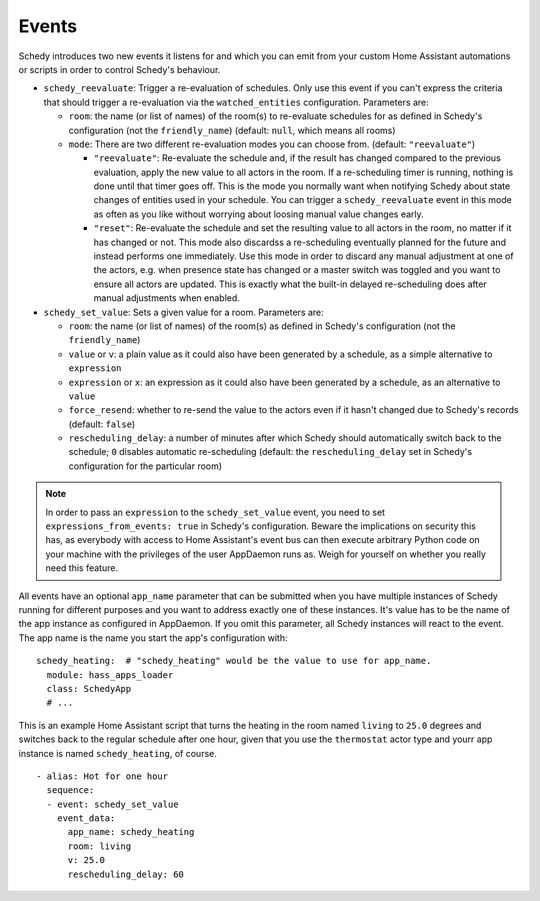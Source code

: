 Events
======

Schedy introduces two new events it listens for and which you can emit
from your custom Home Assistant automations or scripts in order to
control Schedy's behaviour.

* ``schedy_reevaluate``: Trigger a re-evaluation of schedules. Only
  use this event if you can't express the criteria that should trigger
  a re-evaluation via the ``watched_entities`` configuration.
  Parameters are:

  * ``room``: the name (or list of names) of the room(s) to re-evaluate
    schedules for as defined in Schedy's configuration (not the
    ``friendly_name``) (default: ``null``, which means all rooms)

  * ``mode``: There are two different re-evaluation modes you can choose
    from. (default: ``"reevaluate"``)

    * ``"reevaluate"``: Re-evaluate the schedule and, if the result has
      changed compared to the previous evaluation, apply the new value to
      all actors in the room. If a re-scheduling timer is running,
      nothing is done until that timer goes off.
      This is the mode you normally want when notifying Schedy about
      state changes of entities used in your schedule.
      You can trigger a ``schedy_reevaluate`` event in this mode as
      often as you like without worrying about loosing manual value
      changes early.
    * ``"reset"``: Re-evaluate the schedule and set the resulting value
      to all actors in the room, no matter if it has changed or not.
      This mode also discardss a re-scheduling eventually planned for
      the future and instead performs one immediately.
      Use this mode in order to discard any manual adjustment at one of
      the actors, e.g. when presence state has changed or a master switch
      was toggled and you want to ensure all actors are updated.
      This is exactly what the built-in delayed re-scheduling does after
      manual adjustments when enabled.

* ``schedy_set_value``: Sets a given value for a room.
  Parameters are:

  * ``room``: the name (or list of names) of the room(s) as defined in
    Schedy's configuration (not the ``friendly_name``)
  * ``value`` or ``v``: a plain value as it could also have been generated
    by a schedule, as a simple alternative to ``expression``
  * ``expression`` or ``x``: an expression as it could also have been
    generated by a schedule, as an alternative to ``value``
  * ``force_resend``: whether to re-send the value to the actors even
    if it hasn't changed due to Schedy's records (default: ``false``)
  * ``rescheduling_delay``: a number of minutes after which Schedy should
    automatically switch back to the schedule; ``0`` disables automatic
    re-scheduling (default: the ``rescheduling_delay`` set in Schedy's
    configuration for the particular room)

.. note::

   In order to pass an ``expression`` to the ``schedy_set_value`` event,
   you need to set ``expressions_from_events: true`` in Schedy's
   configuration. Beware the implications on security this has, as
   everybody with access to Home Assistant's event bus can then execute
   arbitrary Python code on your machine with the privileges of the user
   AppDaemon runs as. Weigh for yourself on whether you really need this
   feature.

All events have an optional ``app_name`` parameter that can be submitted
when you have multiple instances of Schedy running for different purposes
and you want to address exactly one of these instances. It's value has
to be the name of the app instance as configured in AppDaemon. If you
omit this parameter, all Schedy instances will react to the event. The
app name is the name you start the app's configuration with:

::

    schedy_heating:  # "schedy_heating" would be the value to use for app_name.
      module: hass_apps_loader
      class: SchedyApp
      # ...

This is an example Home Assistant script that turns the heating in
the room named ``living`` to ``25.0`` degrees and switches back to the
regular schedule after one hour, given that you use the ``thermostat``
actor type and yourr app instance is named ``schedy_heating``, of course.

::

    - alias: Hot for one hour
      sequence:
      - event: schedy_set_value
        event_data:
          app_name: schedy_heating
          room: living
          v: 25.0
          rescheduling_delay: 60
